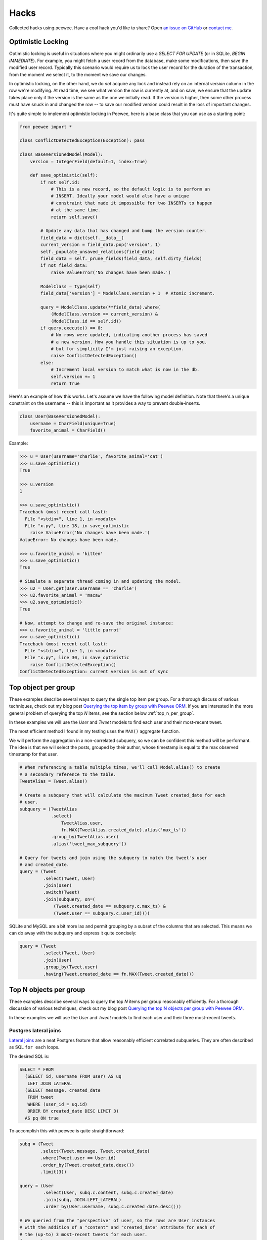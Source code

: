 .. _hacks:

Hacks
=====

Collected hacks using peewee. Have a cool hack you'd like to share? Open `an issue on GitHub <https://github.com/coleifer/peewee/issues/new>`_ or `contact me <http://charlesleifer.com/contact/>`_.

.. _optimistic_locking:

Optimistic Locking
------------------

Optimistic locking is useful in situations where you might ordinarily use a
*SELECT FOR UPDATE* (or in SQLite, *BEGIN IMMEDIATE*). For example, you might
fetch a user record from the database, make some modifications, then save the
modified user record. Typically this scenario would require us to lock the user
record for the duration of the transaction, from the moment we select it, to
the moment we save our changes.

In optimistic locking, on the other hand, we do *not* acquire any lock and
instead rely on an internal *version* column in the row we're modifying. At
read time, we see what version the row is currently at, and on save, we ensure
that the update takes place only if the version is the same as the one we
initially read. If the version is higher, then some other process must have
snuck in and changed the row -- to save our modified version could result in
the loss of important changes.

It's quite simple to implement optimistic locking in Peewee, here is a base
class that you can use as a starting point:

.. code-block:: python

    from peewee import *

    class ConflictDetectedException(Exception): pass

    class BaseVersionedModel(Model):
        version = IntegerField(default=1, index=True)

        def save_optimistic(self):
            if not self.id:
                # This is a new record, so the default logic is to perform an
                # INSERT. Ideally your model would also have a unique
                # constraint that made it impossible for two INSERTs to happen
                # at the same time.
                return self.save()

            # Update any data that has changed and bump the version counter.
            field_data = dict(self.__data__)
            current_version = field_data.pop('version', 1)
            self._populate_unsaved_relations(field_data)
            field_data = self._prune_fields(field_data, self.dirty_fields)
            if not field_data:
                raise ValueError('No changes have been made.')

            ModelClass = type(self)
            field_data['version'] = ModelClass.version + 1  # Atomic increment.

            query = ModelClass.update(**field_data).where(
                (ModelClass.version == current_version) &
                (ModelClass.id == self.id))
            if query.execute() == 0:
                # No rows were updated, indicating another process has saved
                # a new version. How you handle this situation is up to you,
                # but for simplicity I'm just raising an exception.
                raise ConflictDetectedException()
            else:
                # Increment local version to match what is now in the db.
                self.version += 1
                return True

Here's an example of how this works. Let's assume we have the following model
definition. Note that there's a unique constraint on the username -- this is
important as it provides a way to prevent double-inserts.

.. code-block:: python

    class User(BaseVersionedModel):
        username = CharField(unique=True)
        favorite_animal = CharField()

Example:

.. code-block:: pycon

    >>> u = User(username='charlie', favorite_animal='cat')
    >>> u.save_optimistic()
    True

    >>> u.version
    1

    >>> u.save_optimistic()
    Traceback (most recent call last):
      File "<stdin>", line 1, in <module>
      File "x.py", line 18, in save_optimistic
        raise ValueError('No changes have been made.')
    ValueError: No changes have been made.

    >>> u.favorite_animal = 'kitten'
    >>> u.save_optimistic()
    True

    # Simulate a separate thread coming in and updating the model.
    >>> u2 = User.get(User.username == 'charlie')
    >>> u2.favorite_animal = 'macaw'
    >>> u2.save_optimistic()
    True

    # Now, attempt to change and re-save the original instance:
    >>> u.favorite_animal = 'little parrot'
    >>> u.save_optimistic()
    Traceback (most recent call last):
      File "<stdin>", line 1, in <module>
      File "x.py", line 30, in save_optimistic
        raise ConflictDetectedException()
    ConflictDetectedException: current version is out of sync

.. _top_item_per_group:

Top object per group
--------------------

These examples describe several ways to query the single top item per group. For a thorough discuss of various techniques, check out my blog post `Querying the top item by group with Peewee ORM <http://charlesleifer.com/blog/techniques-for-querying-lists-of-objects-and-determining-the-top-related-item/>`_. If you are interested in the more general problem of querying the top *N* items, see the section below :ref:`top_n_per_group`.

In these examples we will use the *User* and *Tweet* models to find each user and their most-recent tweet.

The most efficient method I found in my testing uses the ``MAX()`` aggregate function.

We will perform the aggregation in a non-correlated subquery, so we can be confident this method will be performant. The idea is that we will select the posts, grouped by their author, whose timestamp is equal to the max observed timestamp for that user.

.. code-block:: python

    # When referencing a table multiple times, we'll call Model.alias() to create
    # a secondary reference to the table.
    TweetAlias = Tweet.alias()

    # Create a subquery that will calculate the maximum Tweet created_date for each
    # user.
    subquery = (TweetAlias
                .select(
                    TweetAlias.user,
                    fn.MAX(TweetAlias.created_date).alias('max_ts'))
                .group_by(TweetAlias.user)
                .alias('tweet_max_subquery'))

    # Query for tweets and join using the subquery to match the tweet's user
    # and created_date.
    query = (Tweet
             .select(Tweet, User)
             .join(User)
             .switch(Tweet)
             .join(subquery, on=(
                 (Tweet.created_date == subquery.c.max_ts) &
                 (Tweet.user == subquery.c.user_id))))

SQLite and MySQL are a bit more lax and permit grouping by a subset of the columns that are selected. This means we can do away with the subquery and express it quite concisely:

.. code-block:: python

    query = (Tweet
             .select(Tweet, User)
             .join(User)
             .group_by(Tweet.user)
             .having(Tweet.created_date == fn.MAX(Tweet.created_date)))

.. _top_n_per_group:

Top N objects per group
-----------------------

These examples describe several ways to query the top *N* items per group reasonably efficiently. For a thorough discussion of various techniques, check out my blog post `Querying the top N objects per group with Peewee ORM <http://charlesleifer.com/blog/querying-the-top-n-objects-per-group-with-peewee-orm/>`_.

In these examples we will use the *User* and *Tweet* models to find each user and their three most-recent tweets.

Postgres lateral joins
^^^^^^^^^^^^^^^^^^^^^^

`Lateral joins <http://blog.heapanalytics.com/postgresqls-powerful-new-join-type-lateral/>`_ are a neat Postgres feature that allow reasonably efficient correlated subqueries. They are often described as SQL ``for each`` loops.

The desired SQL is:

.. code-block:: sql

    SELECT * FROM
      (SELECT id, username FROM user) AS uq
       LEFT JOIN LATERAL
      (SELECT message, created_date
       FROM tweet
       WHERE (user_id = uq.id)
       ORDER BY created_date DESC LIMIT 3)
      AS pq ON true

To accomplish this with peewee is quite straightforward:

.. code-block:: python

    subq = (Tweet
            .select(Tweet.message, Tweet.created_date)
            .where(Tweet.user == User.id)
            .order_by(Tweet.created_date.desc())
            .limit(3))

    query = (User
             .select(User, subq.c.content, subq.c.created_date)
             .join(subq, JOIN.LEFT_LATERAL)
             .order_by(User.username, subq.c.created_date.desc()))

    # We queried from the "perspective" of user, so the rows are User instances
    # with the addition of a "content" and "created_date" attribute for each of
    # the (up-to) 3 most-recent tweets for each user.
    for row in query:
        print(row.username, row.content, row.created_date)

To implement an equivalent query from the "perspective" of the Tweet model, we
can instead write:

.. code-block:: python

    # subq is the same as the above example.
    subq = (Tweet
            .select(Tweet.message, Tweet.created_date)
            .where(Tweet.user == User.id)
            .order_by(Tweet.created_date.desc())
            .limit(3))

    query = (Tweet
             .select(User.username, subq.c.content, subq.c.created_date)
             .from_(User)
             .join(subq, JOIN.LEFT_LATERAL)
             .order_by(User.username, subq.c.created_date.desc()))

    # Each row is a "tweet" instance with an additional "username" attribute.
    # This will print the (up-to) 3 most-recent tweets from each user.
    for tweet in query:
        print(tweet.username, tweet.content, tweet.created_date)


Window functions
^^^^^^^^^^^^^^^^

`Window functions <http://www.postgresql.org/docs/9.1/static/tutorial-window.html>`_, which are :ref:`supported by peewee <window-functions>`, provide scalable, efficient performance.

The desired SQL is:

.. code-block:: sql

    SELECT subq.message, subq.username
    FROM (
        SELECT
            t2.message,
            t3.username,
            RANK() OVER (
                PARTITION BY t2.user_id
                ORDER BY t2.created_date DESC
            ) AS rnk
        FROM tweet AS t2
        INNER JOIN user AS t3 ON (t2.user_id = t3.id)
    ) AS subq
    WHERE (subq.rnk <= 3)

To accomplish this with peewee, we will wrap the ranked Tweets in an outer query that performs the filtering.

.. code-block:: python

    TweetAlias = Tweet.alias()

    # The subquery will select the relevant data from the Tweet and
    # User table, as well as ranking the tweets by user from newest
    # to oldest.
    subquery = (TweetAlias
                .select(
                    TweetAlias.message,
                    User.username,
                    fn.RANK().over(
                        partition_by=[TweetAlias.user],
                        order_by=[TweetAlias.created_date.desc()]).alias('rnk'))
                .join(User, on=(TweetAlias.user == User.id))
                .alias('subq'))

    # Since we can't filter on the rank, we are wrapping it in a query
    # and performing the filtering in the outer query.
    query = (Tweet
             .select(subquery.c.message, subquery.c.username)
             .from_(subquery)
             .where(subquery.c.rnk <= 3))

Other methods
^^^^^^^^^^^^^

If you're not using Postgres, then unfortunately you're left with options that exhibit less-than-ideal performance. For a more complete overview of common methods, check out `this blog post <http://charlesleifer.com/blog/querying-the-top-n-objects-per-group-with-peewee-orm/>`_. Below I will summarize the approaches and the corresponding SQL.

Using ``COUNT``, we can get all tweets where there exist less than *N* tweets with more recent timestamps:

.. code-block:: python

    TweetAlias = Tweet.alias()

    # Create a correlated subquery that calculates the number of
    # tweets with a higher (newer) timestamp than the tweet we're
    # looking at in the outer query.
    subquery = (TweetAlias
                .select(fn.COUNT(TweetAlias.id))
                .where(
                    (TweetAlias.created_date >= Tweet.created_date) &
                    (TweetAlias.user == Tweet.user)))

    # Wrap the subquery and filter on the count.
    query = (Tweet
             .select(Tweet, User)
             .join(User)
             .where(subquery <= 3))

We can achieve similar results by doing a self-join and performing the filtering in the ``HAVING`` clause:

.. code-block:: python

    TweetAlias = Tweet.alias()

    # Use a self-join and join predicates to count the number of
    # newer tweets.
    query = (Tweet
             .select(Tweet.id, Tweet.message, Tweet.user, User.username)
             .join(User)
             .switch(Tweet)
             .join(TweetAlias, on=(
                 (TweetAlias.user == Tweet.user) &
                 (TweetAlias.created_date >= Tweet.created_date)))
             .group_by(Tweet.id, Tweet.content, Tweet.user, User.username)
             .having(fn.COUNT(Tweet.id) <= 3))

The last example uses a ``LIMIT`` clause in a correlated subquery.

.. code-block:: python

    TweetAlias = Tweet.alias()

    # The subquery here will calculate, for the user who created the
    # tweet in the outer loop, the three newest tweets. The expression
    # will evaluate to `True` if the outer-loop tweet is in the set of
    # tweets represented by the inner query.
    query = (Tweet
             .select(Tweet, User)
             .join(User)
             .where(Tweet.id << (
                 TweetAlias
                 .select(TweetAlias.id)
                 .where(TweetAlias.user == Tweet.user)
                 .order_by(TweetAlias.created_date.desc())
                 .limit(3))))


Writing custom functions with SQLite
------------------------------------

SQLite is very easy to extend with custom functions written in Python, that are then callable from your SQL statements. By using the :py:class:`SqliteExtDatabase` and the :py:meth:`~SqliteExtDatabase.func` decorator, you can very easily define your own functions.

Here is an example function that generates a hashed version of a user-supplied password. We can also use this to implement ``login`` functionality for matching a user and password.

.. code-block:: python

    from hashlib import sha1
    from random import random
    from playhouse.sqlite_ext import SqliteExtDatabase

    db = SqliteExtDatabase('my-blog.db')

    def get_hexdigest(salt, raw_password):
        data = salt + raw_password
        return sha1(data.encode('utf8')).hexdigest()

    @db.func()
    def make_password(raw_password):
        salt = get_hexdigest(str(random()), str(random()))[:5]
        hsh = get_hexdigest(salt, raw_password)
        return '%s$%s' % (salt, hsh)

    @db.func()
    def check_password(raw_password, enc_password):
        salt, hsh = enc_password.split('$', 1)
        return hsh == get_hexdigest(salt, raw_password)

Here is how you can use the function to add a new user, storing a hashed password:

.. code-block:: python

    query = User.insert(
        username='charlie',
        password=fn.make_password('testing')).execute()

If we retrieve the user from the database, the password that's stored is hashed and salted:

.. code-block:: pycon

    >>> user = User.get(User.username == 'charlie')
    >>> print user.password
    b76fa$88be1adcde66a1ac16054bc17c8a297523170949

To implement ``login``-type functionality, you could write something like this:

.. code-block:: python

    def login(username, password):
        try:
            return (User
                    .select()
                    .where(
                        (User.username == username) &
                        (fn.check_password(password, User.password) == True))
                    .get())
        except User.DoesNotExist:
            # Incorrect username and/or password.
            return False

.. _datemath:

Date math
---------

Each of the databases supported by Peewee implement their own set of functions
and semantics for date/time arithmetic.

This section will provide a short scenario and example code demonstrating how
you might utilize Peewee to do dynamic date manipulation in SQL.

Scenario: we need to run certain tasks every *X* seconds, and both the task
intervals and the task themselves are defined in the database. We need to write
some code that will tell us which tasks we should run at a given time:

.. code-block:: python

    class Schedule(Model):
        interval = IntegerField()  # Run this schedule every X seconds.


    class Task(Model):
        schedule = ForeignKeyField(Schedule, backref='tasks')
        command = TextField()  # Run this command.
        last_run = DateTimeField()  # When was this run last?

Our logic will essentially boil down to:

.. code-block:: python

    # e.g., if the task was last run at 12:00:05, and the associated interval
    # is 10 seconds, the next occurrence should be 12:00:15. So we check
    # whether the current time (now) is 12:00:15 or later.
    now >= task.last_run + schedule.interval

So we can write the following code:

.. code-block:: python

    next_occurrence = something  # ??? how do we define this ???

    # We can express the current time as a Python datetime value, or we could
    # alternatively use the appropriate SQL function/name.
    now = Value(datetime.datetime.now())  # Or SQL('current_timestamp'), e.g.

    query = (Task
             .select(Task, Schedule)
             .join(Schedule)
             .where(now >= next_occurrence))

For Postgresql we will multiple a static 1-second interval to calculate the
offsets dynamically:

.. code-block:: python

    second = SQL("INTERVAL '1 second'")
    next_occurrence = Task.last_run + (Schedule.interval * second)

For MySQL we can reference the schedule's interval directly:

.. code-block:: python

    from peewee import NodeList  # Needed to construct sql entity.

    interval = NodeList((SQL('INTERVAL'), Schedule.interval, SQL('SECOND')))
    next_occurrence = fn.date_add(Task.last_run, interval)

For SQLite, things are slightly tricky because SQLite does not have a dedicated
datetime type. So for SQLite, we convert to a unix timestamp, add the schedule
seconds, then convert back to a comparable datetime representation:

.. code-block:: python

    next_ts = fn.strftime('%s', Task.last_run) + Schedule.interval
    next_occurrence = fn.datetime(next_ts, 'unixepoch')

